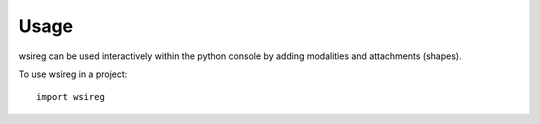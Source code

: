 =====
Usage
=====

wsireg can be used interactively within the python console by adding modalities and attachments (shapes).

To use wsireg in a project::

    import wsireg

